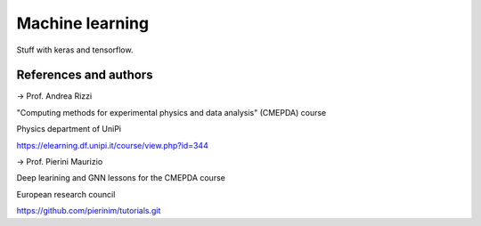 Machine learning
================

Stuff with keras and tensorflow.

References and authors
----------------------

-> Prof. Andrea Rizzi

"Computing methods for experimental physics and data analysis" (CMEPDA) course

Physics department of UniPi

https://elearning.df.unipi.it/course/view.php?id=344



-> Prof. Pierini Maurizio

Deep learining and GNN lessons for the CMEPDA course

European research council

https://github.com/pierinim/tutorials.git
